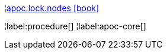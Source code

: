 ¦xref::overview/apoc.lock/apoc.lock.nodes.adoc[apoc.lock.nodes icon:book[]] +


¦label:procedure[]
¦label:apoc-core[]
